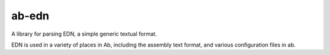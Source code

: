 ab-edn
======

A library for parsing EDN, a simple generic textual format.

EDN is used in a variety of places in Ab, including the assembly text
format, and various configuration files in ab.
